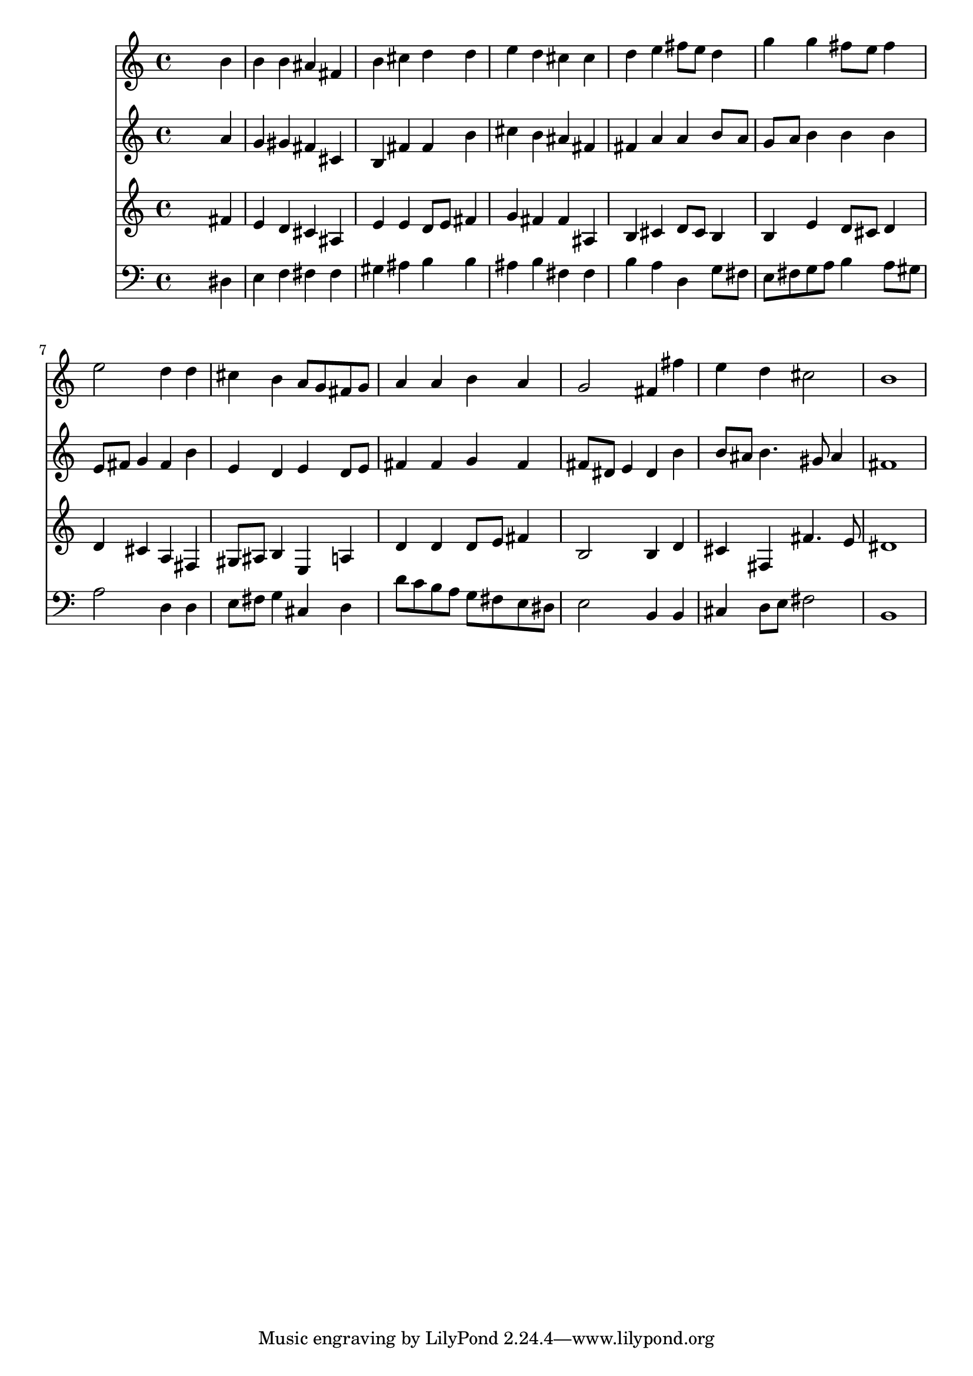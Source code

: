 % Lily was here -- automatically converted by /usr/local/lilypond/usr/bin/midi2ly from 024446b_.mid
\version "2.10.0"


trackAchannelA =  {
  
  \time 4/4 
  

  \key b \minor
  
  \tempo 4 = 96 
  
}

trackA = <<
  \context Voice = channelA \trackAchannelA
>>


trackBchannelA = \relative c {
  
  % [SEQUENCE_TRACK_NAME] Instrument 1
  s2. b''4 |
  % 2
  b b ais fis |
  % 3
  b cis d d |
  % 4
  e d cis cis |
  % 5
  d e fis8 e d4 |
  % 6
  g g fis8 e fis4 |
  % 7
  e2 d4 d |
  % 8
  cis b a8 g fis g |
  % 9
  a4 a b a |
  % 10
  g2 fis4 fis' |
  % 11
  e d cis2 |
  % 12
  b1 |
  % 13
  
}

trackB = <<
  \context Voice = channelA \trackBchannelA
>>


trackCchannelA =  {
  
  % [SEQUENCE_TRACK_NAME] Instrument 2
  
}

trackCchannelB = \relative c {
  s2. a''4 |
  % 2
  g gis fis cis |
  % 3
  b fis' fis b |
  % 4
  cis b ais fis |
  % 5
  fis a a b8 a |
  % 6
  g a b4 b b |
  % 7
  e,8 fis g4 fis b |
  % 8
  e, d e d8 e |
  % 9
  fis4 fis g fis |
  % 10
  fis8 dis e4 dis b' |
  % 11
  b8 ais b4. gis8 ais4 |
  % 12
  fis1 |
  % 13
  
}

trackC = <<
  \context Voice = channelA \trackCchannelA
  \context Voice = channelB \trackCchannelB
>>


trackDchannelA =  {
  
  % [SEQUENCE_TRACK_NAME] Instrument 3
  
}

trackDchannelB = \relative c {
  s2. fis'4 |
  % 2
  e d cis ais |
  % 3
  e' e d8 e fis4 |
  % 4
  g fis fis ais, |
  % 5
  b cis d8 cis b4 |
  % 6
  b e d8 cis d4 |
  % 7
  d cis a fis |
  % 8
  gis8 ais b4 e, a |
  % 9
  d d d8 e fis4 |
  % 10
  b,2 b4 d |
  % 11
  cis fis, fis'4. e8 |
  % 12
  dis1 |
  % 13
  
}

trackD = <<
  \context Voice = channelA \trackDchannelA
  \context Voice = channelB \trackDchannelB
>>


trackEchannelA =  {
  
  % [SEQUENCE_TRACK_NAME] Instrument 4
  
}

trackEchannelB = \relative c {
  s2. dis4 |
  % 2
  e f fis fis |
  % 3
  gis ais b b |
  % 4
  ais b fis fis |
  % 5
  b a d, g8 fis |
  % 6
  e fis g a b4 a8 gis |
  % 7
  a2 d,4 d |
  % 8
  e8 fis g4 cis, d |
  % 9
  d'8 c b a g fis e dis |
  % 10
  e2 b4 b |
  % 11
  cis d8 e fis2 |
  % 12
  b,1 |
  % 13
  
}

trackE = <<

  \clef bass
  
  \context Voice = channelA \trackEchannelA
  \context Voice = channelB \trackEchannelB
>>


\score {
  <<
    \context Staff=trackB \trackB
    \context Staff=trackC \trackC
    \context Staff=trackD \trackD
    \context Staff=trackE \trackE
  >>
}

